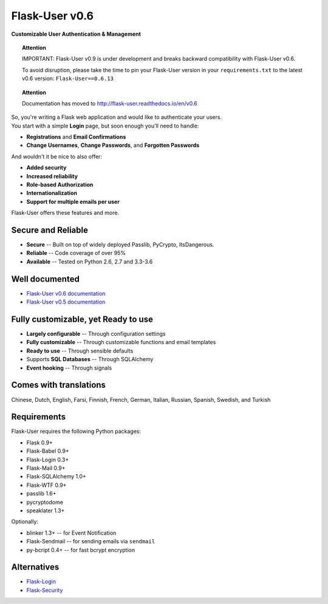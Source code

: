 Flask-User v0.6
===============
**Customizable User Authentication & Management**

.. topic:: Attention

    IMPORTANT: Flask-User v0.9 is under development and breaks
    backward compatibility with Flask-User v0.6.

    To avoid disruption, please take the time to pin your Flask-User version
    in your ``requirements.txt`` to the latest v0.6 version: ``Flask-User==0.6.13``

.. topic:: Attention

    Documentation has moved to http://flask-user.readthedocs.io/en/v0.6

| So, you're writing a Flask web application and would like to authenticate your users.
| You start with a simple **Login** page, but soon enough you'll need to handle:

* **Registrations** and **Email Confirmations**
* **Change Usernames**, **Change Passwords**, and **Forgotten Passwords**

And wouldn't it be nice to also offer:

* **Added security**
* **Increased reliability**
* **Role-based Authorization**
* **Internationalization**
* **Support for multiple emails per user**

| Flask-User offers these features and more.

Secure and Reliable
-------------------
* **Secure** -- Built on top of widely deployed Passlib, PyCrypto, ItsDangerous.
* **Reliable** -- Code coverage of over 95%
* **Available** -- Tested on Python 2.6, 2.7 and 3.3-3.6

Well documented
---------------
- `Flask-User v0.6 documentation <http://flask-user.readthedocs.io/en/v0.6/>`_
- `Flask-User v0.5 documentation <http://flask-user.readthedocs.io/en/v0.5/>`_

Fully customizable, yet Ready to use
------------------------------------
* **Largely configurable** -- Through configuration settings
* **Fully customizable** -- Through customizable functions and email templates
* **Ready to use** -- Through sensible defaults
* Supports **SQL Databases** -- Through SQLAlchemy
* **Event hooking** -- Through signals

Comes with translations
-----------------------
Chinese, Dutch, English, Farsi, Finnish, French, German, Italian, Russian, Spanish, Swedish, and Turkish

Requirements
------------
Flask-User requires the following Python packages:

- Flask 0.9+
- Flask-Babel 0.9+
- Flask-Login 0.3+
- Flask-Mail 0.9+
- Flask-SQLAlchemy 1.0+
- Flask-WTF 0.9+
- passlib 1.6+
- pycryptodome
- speaklater 1.3+

Optionally:

- blinker 1.3+ -- for Event Notification
- Flask-Sendmail -- for sending emails via ``sendmail``
- py-bcript 0.4+ -- for fast bcrypt encryption

Alternatives
------------
* `Flask-Login <https://flask-login.readthedocs.org/en/latest/>`_
* `Flask-Security <https://pythonhosted.org/Flask-Security/>`_
